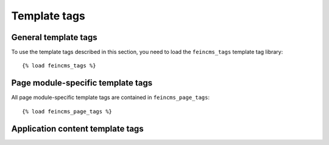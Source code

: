 .. _templatetags:

=============
Template tags
=============


General template tags
=====================

.. module:: feincms.templatetags.feincms_tags

To use the template tags described in this section, you need to load
the ``feincms_tags`` template tag library::

    {% load feincms_tags %}

.. function:: feincms_render_region:
.. function:: feincms_render_content:

   Some content types will need the request object to work properly. Contact forms
   will need to access POSTed data, a Google Map content type needs to use a
   different API key depending on the current domain etc. This means you should add
   ``django.core.context_processors.request`` to your ``TEMPLATE_CONTEXT_PROCESSORS``.

   These two template tags allow you to pass the request from the template to the
   content type. :func:`feincms_render_content` allows you to surround the individual
   content blocks with custom markup, :func:`feincms_render_region` simply concatenates
   the output of all content blocks::

       {% load feincms_tags %}

       {% feincms_render_region feincms_page "main" request %}

    or::

       {% load feincms_tags %}

       {% for content in feincms_page.content.main %}
           <div class="block">
               {% feincms_render_content content request %}
           </div>
       {% endfor %}

   Both template tags add the current rendering context to the ``render`` method
   call too. This means that you can access both the request and the current
   context inside your content type as follows::

       class MyContentType(models.Model):
           # class Meta etc...

           def render(self, **kwargs):
               request = kwargs.get('request')
               context = kwargs.get('context')


.. function:: feincms_prefill_entry_list:

   See :ref:`tools-utils-prefilledattributes`.

   ::

       {% load feincms_tags %}

       {% feincms_prefill_entry_list queryset "authors,richtextcontent_set" [region] %}

.. function:: feincms_frontend_editing:


Page module-specific template tags
==================================

.. module:: feincms.module.page.templatetags.feincms_page_tags

All page module-specific template tags are contained in ``feincms_page_tags``::

    {% load feincms_page_tags %}

.. function:: feincms_navigation:

   Return a list of pages to be used for the navigation

   level: 1 = toplevel, 2 = sublevel, 3 = sub-sublevel
   depth: 1 = only one level, 2 = subpages too

   If you set depth to something else than 1, you might want to look into
   the ``tree_info`` template tag from the mptt_tags library.

   Example::

       {% load feincms_page_tags %}

       {% feincms_navigation of feincms_page as sublevel level=2,depth=1 %}
       {% for p in sublevel %}
           <a href="{{ p.get_absolute_url }}">{{ p.title }}</a>
       {% endfor %}

.. function:: siblings_along_path_to:

   This is a filter designed to work in close conjuction with the
   ``feincms_navigation`` template tag describe above to build a
   navigation tree following the path to the current page.

   Example::

        {% feincms_navigation of feincms_page as navitems level=1,depth=3 %}
        {% with navitems|siblings_along_path_to:feincms_page as navtree %}
            {% recursetree navtree %}
                * {{ node.short_title }} <br>
                    {% if children %}
                        <div style="margin-left: 20px">{{ children }}</div>
                    {% endif %}
            {% endrecursetree %}
        {% endwith %}

   For helper function converting a tree of pages into an HTML
   representation please see the mptt_tags library's ``tree_info``
   and ``recursetree``.

.. function:: feincms_parentlink:

   Return a link to an ancestor of the passed page.

   You'd determine the link to the top level ancestor of the current page
   like this::

       {% load feincms_page_tags %}

       {% feincms_parentlink of feincms_page level=1 %}

   Please note that this is not the same as simply getting the URL of the
   parent of the current page.


.. function:: feincms_languagelinks:

   This template tag needs the translations extension.

   Arguments can be any combination of:

       * ``all`` or ``existing``: Return all languages or only those where a translation exists
       * ``excludecurrent``: Excludes the item in the current language from the list

   The default behavior is to return an entry for all languages including the
   current language.

   Example::

       {% load feincms_page_tags %}

       {% feincms_languagelinks for entry as links all,excludecurrent %}
       {% for key, name, link in links %}
           <a href="{% if link %}{{ link }}{% else %}/{{ key }}/{% endif %}">{% trans name %}</a>
       {% endfor %}


.. function:: feincms_translatedpage:

   This template tag needs the translations extension.

   Returns the requested translation of the page if it exists. If the language
   argument is omitted the primary language will be returned (the first language
   specified in settings.LANGUAGES)::

       {% load feincms_page_tags %}

       {% feincms_translatedpage for feincms_page as feincms_transpage language=en %}
       {% feincms_translatedpage for feincms_page as originalpage %}
       {% feincms_translatedpage for some_page as translatedpage language=feincms_page.language %}

.. function:: feincms_translatedpage_or_base:

   This template tag needs the translations extensions.

   Similar in function and arguments to feincms_translatedpage, but if no translation
   for the requested language exists, the base language page will be returned::

       {% load feincms_page_tags %}

       {% feincms_translatedpage_or_base for some_page as some_transpage language=gr %}

.. function:: feincms_breadcrumbs:

   ::

       {% load feincms_page_tags %}

       {% feincms_breadcrumbs feincms_page %}

.. function:: is_parent_of:

   ::

       {% load feincms_page_tags %}

       {% if page1|is_parent_of:page2 %}
           page1 is a parent of page2
       {% endif %}

.. function:: is_equal_or_parent_of:

   ::

       {% load feincms_page_tags %}

       {% feincms_navigation of feincms_page as main level=1 %}
       {% for entry in main %}
           <a {% if entry|is_equal_or_parent_of:feincms_page %}class="mark"{% endif %}
               href="{{ entry.get_absolute_url }}">{{ entry.title }}</a>
       {% endfor %}

Application content template tags
=================================

.. module:: feincms.templatetags.applicationcontent_tags:

.. function:: app_reverse:

   Returns an absolute URL for applications integrated with ApplicationContent

   The tag mostly works the same way as Django's own {% url %} tag::

       {% load applicationcontent_tags %}
       {% app_reverse "mymodel_detail" "myapp.urls" arg1 arg2 %}

   or::

       {% load applicationcontent_tags %}
       {% app_reverse "mymodel_detail" "myapp.urls" name1=value1 name2=value2 %}

   The first argument is a path to a view. The second argument is the URLconf
   under which this app is known to the ApplicationContent.

   Other arguments are space-separated values that will be filled in place of
   positional and keyword arguments in the URL. Don't mix positional and
   keyword arguments.

   If you want to store the URL in a variable instead of showing it right away
   you can do so too::

       {% app_reverse "mymodel_detail" "myapp.urls" arg1 arg2 as url %}


.. function:: fragment:
.. function:: get_fragment:

   Don't use those, read up on :ref:`integration-applicationcontent-inheritance20`
   instead.
